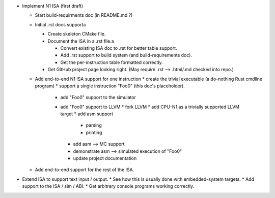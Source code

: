 * Implement N1 ISA (first draft)

  * Start build-requirments doc (in README.md ?)
  * Initial .rst docs supporta

    * Create skeleton CMake file.
    * Document the ISA in a .rst file.a

      * Convert existing ISA doc to .rst for better table support.
      * Add .rst support to build system (and build-requirements doc).
      * Get the per-instruction table formatted correctly.

    * Get GitHub project page looking right. (May require .rst --> .html/.md checked into repo.)
  * Add end-to-end N1 ISA support for one instruction
    * create the trivial executable (a do-nothing Rust cmdline program)
    * support a single instruction "Foo0" (this doc's placeholder).
      * add "Foo0" support to the simulator
      * add "Foo0" support to LLVM
        * fork LLVM
        * add CPU-N1 as a trivially supported LLVM target
        * add asm support
          * parsing
          * printing
        * add asm --> MC support
        * demonstrate asm --> simulated execution of "Foo0"
        * update project documentation
  * Add end-to-end support for the rest of the ISA.
* Extend ISA to support text input / output.
  * See how this is usually done with embedded-system targets.
  * Add support to the ISA / sim / ABI.
  * Get arbitrary console programs working correctly.


